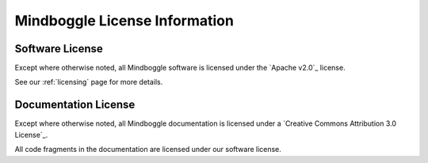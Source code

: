 .. _mindboggle-license:

==============================
Mindboggle License Information
==============================

.. _mindboggle-software-license:

Software License
-----------------

Except where otherwise noted, all Mindboggle software is licensed under the
`Apache v2.0`_ license.

See our :ref:`licensing` page for more details.

.. _mindboggle-documentation-license:

Documentation License
---------------------

Except where otherwise noted, all Mindboggle documentation is licensed under a
`Creative Commons Attribution 3.0 License`_.

All code fragments in the documentation are licensed under our software license.
